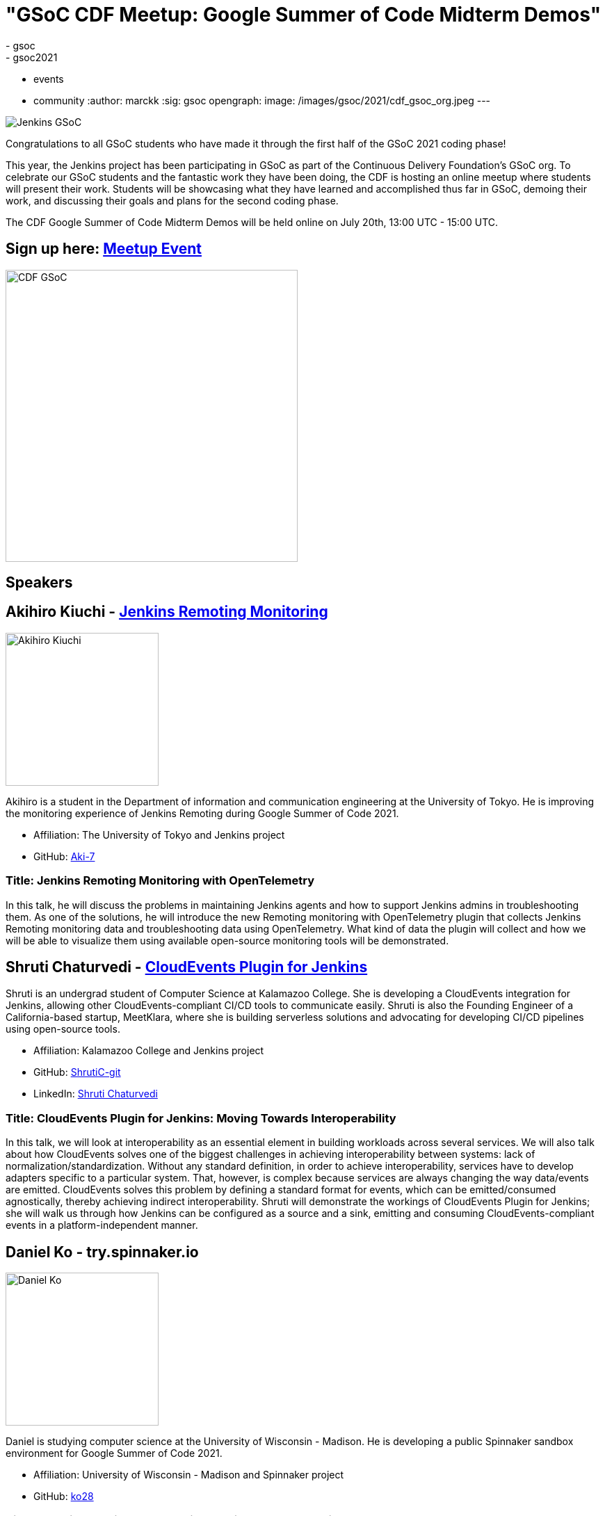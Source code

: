 = "GSoC CDF Meetup: Google Summer of Code Midterm Demos"
:tags:
- gsoc
- gsoc2021
- events
- community
:author: marckk
:sig: gsoc
opengraph:
  image: /images/gsoc/2021/cdf_gsoc_org.jpeg
---

image:/images/gsoc/jenkins-gsoc-logo_small.png[Jenkins GSoC, role=center, float=right]

Congratulations to all GSoC students who have made it through the first half of the GSoC 2021 coding phase!

This year, the Jenkins project has been participating in GSoC as part of the Continuous Delivery Foundation's GSoC org.
To celebrate our GSoC students and the fantastic work they have been doing, the CDF is hosting an online meetup where students will present their work.
Students will be showcasing what they have learned and accomplished thus far in GSoC, demoing their work, and discussing their goals and plans for the second coding phase.

The CDF Google Summer of Code Midterm Demos will be held online on July 20th, 13:00 UTC - 15:00 UTC.

== Sign up here: link:https://www.meetup.com/Jenkins-online-meetup/events/279467675/[Meetup Event]

image:/images/gsoc/2021/cdf_gsoc_org.jpeg[CDF GSoC, height=420, role=center, float=center]

== Speakers

== Akihiro Kiuchi - link:/projects/gsoc/2021/projects/remoting-monitoring/[Jenkins Remoting Monitoring]

image:/images/gsoc/2021/gsoc-akihiro-kiuchi.jpg[Akihiro Kiuchi, height=220, role=center, float=right]

Akihiro is a student in the Department of information and communication engineering at the University of Tokyo.
He is improving the monitoring experience of Jenkins Remoting during Google Summer of Code 2021.

* Affiliation: The University of Tokyo and Jenkins project
* GitHub: link:https://github.com/Aki-7[Aki-7]

=== Title: Jenkins Remoting Monitoring with OpenTelemetry

In this talk, he will discuss the problems in maintaining Jenkins agents and how to support Jenkins admins in troubleshooting them.
As one of the solutions, he will introduce the new Remoting monitoring with OpenTelemetry plugin that collects Jenkins Remoting monitoring data and troubleshooting data using OpenTelemetry.
What kind of data the plugin will collect and how we will be able to visualize them using available open-source monitoring tools will be demonstrated.

== Shruti Chaturvedi - link:/projects/gsoc/2021/projects/cloudevents-plugin[CloudEvents Plugin for Jenkins]

Shruti is an undergrad student of Computer Science at Kalamazoo College.
She is developing a CloudEvents integration for Jenkins, allowing other CloudEvents-compliant CI/CD tools to communicate easily.
Shruti is also the Founding Engineer of a California-based startup, MeetKlara, where she is building serverless solutions and advocating for developing CI/CD pipelines using open-source tools.

* Affiliation: Kalamazoo College and Jenkins project
* GitHub: link:https://github.com/ShrutiC-git[ShrutiC-git]
* LinkedIn: link:https://www.linkedin.com/in/shruti-chaturvedi-developer/[Shruti Chaturvedi]

=== Title: CloudEvents Plugin for Jenkins: Moving Towards Interoperability

In this talk, we will look at interoperability as an essential element in building workloads across several services.
We will also talk about how CloudEvents solves one of the biggest challenges in achieving interoperability between systems: lack of normalization/standardization.
Without any standard definition, in order to achieve interoperability, services have to develop adapters specific to a particular system.
That, however, is complex because services are always changing the way data/events are emitted.
CloudEvents solves this problem by defining a standard format for events, which can be emitted/consumed agnostically, thereby achieving indirect interoperability.
Shruti will demonstrate the workings of CloudEvents Plugin for Jenkins; she will walk us through how Jenkins can be configured as a source and a sink, emitting and consuming CloudEvents-compliant events in a platform-independent manner.

== Daniel Ko - try.spinnaker.io

image:/images/gsoc/2021/gsoc-daniel-ko.jpg[Daniel Ko, height=220, role=center, float=right]

Daniel is studying computer science at the University of Wisconsin - Madison.
He is developing a public Spinnaker sandbox environment for Google Summer of Code 2021.

* Affiliation: University of Wisconsin - Madison and Spinnaker project
* GitHub: link:https://github.com/ko28[ko28]

=== Title: try.spinnaker.io:  Explore Spinnaker in a Sandbox Environment!

The talk will go through a brief explanation of Spinnaker and the challenges that users face during the installation process.
He will discuss the infrastructure of this project and how a public multi tenant spinnaker instance will be managed and installed.
We will end with a demo of the site so far and the various features implemented, including Github authentication, K8s manifest deployment, AWS Load Balancer Controller to expose deployments, private ECR registry and the blocking of all public images, and auto resource cleanup.

== Aditya Srivastava - link:/projects/gsoc/2021/projects/conventional-commits-plugin[Conventional Commits Plugin for Jenkins]

image:/images/gsoc/2021/gsoc-aditya-srivastava.png[Aditya Srivastava, height=220, role=center, float=right]

Aditya is a curiosity driven individual striving to find ingenious solutions to real-world problems.
He is an open-source enthusiast and a lifelong learner.
Aditya is also the Co-Founder and Maintainer of an Open Source Organization - Auto-DL, where he's leading the development of a Deep Learning Platform as a Service application.

* Affiliation: V.E.S.I.T & Jenkins project
* GitHub: link:https://github.com/ADI10HERO[ADI10HERO]
* LinkedIn: link:https://www.linkedin.com/in/adi10hero[Aditya S.]

=== Title: Conventional Commits Plugin for Jenkins

In this talk, we'll start with what are conventional commits and why they are needed.
Then we'll see what the jenkins plugin, "Conventional Commits" is and what goal it is trying to achieve.
A demo of how the plugin can be used/integrated in the current workflow will be shown.
Finally, we'll talk about the next steps in plugin development followed by the QnA.

== Harshit Chopra - link:/projects/gsoc/2021/projects/git-credentials-binding[Git credentials binding for sh, bat, and powershell]

Harshit Chopra is a recent graduate and is currently working on a Jenkins project which brings the authentication support for cli git commands in a pipeline job and freestyle project.

* Affiliation: Punjab University & Jenkins Project
* GitHub: link: https://github.com/arpoch[arpoch]
* LinkedIn: link:https://www.linkedin.com/in/harshit-chopra-275269178[Harshit Chopra]
* link:https://latenighttechie.wordpress.com[Website]


=== Title: Git credentials binding for sh, bat, and powershell

In this talk, he will give an overview of the project and will move on further explaining what problems are being faced, a bit about the workaround that are being used to tackle the problems,
what makes the authentication support so important, why a feature and not a plugin in itself, accomplishments achieved and work done during the coding phase 1, will talk about the implementation of the feature, demonstration of git authentication support over HTTP protocol.

== Pulkit Sharma - link:/projects/gsoc/2021/projects/jenkins-operator-security[Security Validator for Jenkins Kubernetes Operator]

image:/images/gsoc/2021/gsoc-pulkit-sharma.jpg[Pulkit Sharma, height=220, role=center, float=right]

Pulkit is a student at Indian Institute of Technology,BHU,Varanasi.
He is working on a GSoC Project under Jenkins where he aims to add a security validator to the Jenkins Kubernetes Operator.

* Affiliation: Indian Institute of Technology, BHU and Jenkins Project.
* GitHub: link:https://github.com/sharmapulkit04[sharmapulkit04]

=== Title: Security Validator for Jenkins Kubernetes Operator

In this talk, we will discuss why we need a security validator for the Jenkins Kubernetes Operator and how we are going to implement it via admission webhooks.
We will have a look at how we are going to implement the validation webhook, the validation logic being used and what tools we are using to achieve it.
Pulkit will showcase his progress and will discuss his future plans for phase 2 and beyond as well.
